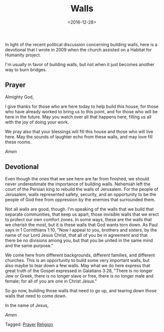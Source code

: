 #+date: <2016-12-28>
#+filetags: prayer religion
#+title: Walls

In light of the recent political discussion concerning building walls, here is a devotional that I wrote in 2009 when the church assisted on a Habitat for Humanity project.

I'm usually in favor of building walls, but not when it just becomes another way to burn bridges.

** Prayer

Almighty God, 

I give thanks for those who are here today to help build this house, for those who have already worked to bring us to this point, and for those who will be here in the future. May you watch over all that happens here, filling us all with the joy of doing your work.

We pray also that your blessings will fill this house and those who will live here. May the sounds of laughter echo from these walls, and may love fill these rooms.

/Amen/

** Devotional

Even though the ones that we see here are far from finished, we should never underestimate the importance of building walls. Nehemiah left the court of the Persian king to rebuild the walls of Jerusalem. For the people of Jerusalem, walls represented safety, security, and an opportunity to be the people of God free from oppression by the enemies that surrounded them.

Not all walls are good, though. I'm speaking of the walls that we build that separate communities, that keep us apart, those invisible walls that we erect to protect our own comfort zones. In some ways, these are the walls that we cherish the most, but it is these walls that God wants torn down. As Paul says in 1 Corinthians 1:10, "Now I appeal to you, brothers and sisters,​ by the name of our Lord Jesus Christ, that all of you be in agreement and that there be no divisions among you, but that you be united in the same mind and the same purpose."

We come here from different backgrounds, different families, and different churches. This is an opportunity to build some very important walls, but also maybe to tear down a few walls. May what we do here express that great truth of the Gospel expressed in Galatians 3:28, "There is no longer Jew or Greek, there is no longer slave or free, there is no longer male and female; for all of you are one in Christ Jesus."

So go now, building those walls that need to go up, and tearing down those walls that need to come down. 

In the name of Jesus, 

/Amen/


#+begin_tagline
Tagged: [[file:../tags/prayer.org][Prayer]] [[file:../tags/religion.org][Religion]]
#+end_tagline
